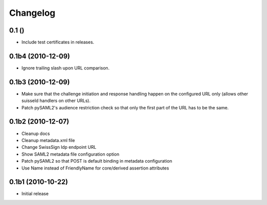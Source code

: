 Changelog
=========

0.1 ()
------

- Include test certificates in releases.

0.1b4 (2010-12-09)
------------------

- Ignore trailing slash upon URL comparison.

0.1b3 (2010-12-09)
------------------

- Make sure that the challenge initiation and response handling happen
  on the configured URL only (allows other suisseId handlers on other URLs).
- Patch pySAML2's audience restriction check so that only the first part of 
  the URL has to be the same.

0.1b2 (2010-12-07)
------------------

- Cleanup docs
- Cleanup metadata.xml file
- Change SwissSign Idp endpoint URL
- Show SAML2 metadata file configuration option
- Patch pySAML2 so that POST is default binding in metadata configuration
- Use Name instead of FriendlyName for core/derived assertion attributes

0.1b1 (2010-10-22)
------------------

- Initial release
